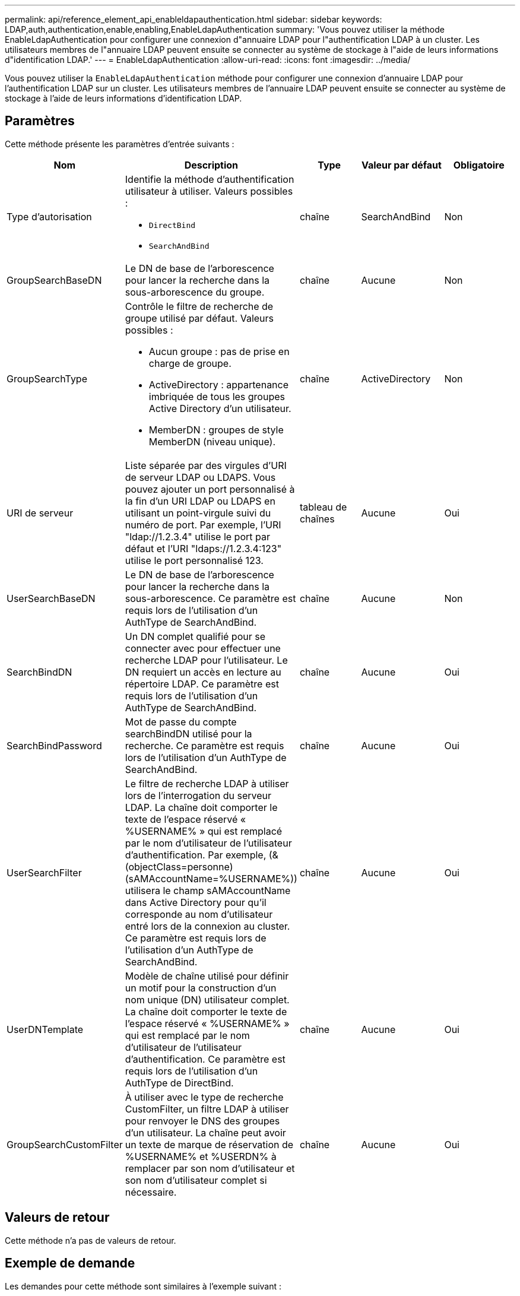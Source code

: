 ---
permalink: api/reference_element_api_enableldapauthentication.html 
sidebar: sidebar 
keywords: LDAP,auth,authentication,enable,enabling,EnableLdapAuthentication 
summary: 'Vous pouvez utiliser la méthode EnableLdapAuthentication pour configurer une connexion d"annuaire LDAP pour l"authentification LDAP à un cluster. Les utilisateurs membres de l"annuaire LDAP peuvent ensuite se connecter au système de stockage à l"aide de leurs informations d"identification LDAP.' 
---
= EnableLdapAuthentication
:allow-uri-read: 
:icons: font
:imagesdir: ../media/


[role="lead"]
Vous pouvez utiliser la `EnableLdapAuthentication` méthode pour configurer une connexion d'annuaire LDAP pour l'authentification LDAP sur un cluster. Les utilisateurs membres de l'annuaire LDAP peuvent ensuite se connecter au système de stockage à l'aide de leurs informations d'identification LDAP.



== Paramètres

Cette méthode présente les paramètres d'entrée suivants :

|===
| Nom | Description | Type | Valeur par défaut | Obligatoire 


 a| 
Type d'autorisation
 a| 
Identifie la méthode d'authentification utilisateur à utiliser. Valeurs possibles :

* `DirectBind`
* `SearchAndBind`

 a| 
chaîne
 a| 
SearchAndBind
 a| 
Non



 a| 
GroupSearchBaseDN
 a| 
Le DN de base de l'arborescence pour lancer la recherche dans la sous-arborescence du groupe.
 a| 
chaîne
 a| 
Aucune
 a| 
Non



 a| 
GroupSearchType
 a| 
Contrôle le filtre de recherche de groupe utilisé par défaut. Valeurs possibles :

* Aucun groupe : pas de prise en charge de groupe.
* ActiveDirectory : appartenance imbriquée de tous les groupes Active Directory d'un utilisateur.
* MemberDN : groupes de style MemberDN (niveau unique).

 a| 
chaîne
 a| 
ActiveDirectory
 a| 
Non



 a| 
URI de serveur
 a| 
Liste séparée par des virgules d'URI de serveur LDAP ou LDAPS. Vous pouvez ajouter un port personnalisé à la fin d'un URI LDAP ou LDAPS en utilisant un point-virgule suivi du numéro de port. Par exemple, l'URI "ldap://1.2.3.4" utilise le port par défaut et l'URI "ldaps://1.2.3.4:123" utilise le port personnalisé 123.
 a| 
tableau de chaînes
 a| 
Aucune
 a| 
Oui



 a| 
UserSearchBaseDN
 a| 
Le DN de base de l'arborescence pour lancer la recherche dans la sous-arborescence. Ce paramètre est requis lors de l'utilisation d'un AuthType de SearchAndBind.
 a| 
chaîne
 a| 
Aucune
 a| 
Non



 a| 
SearchBindDN
 a| 
Un DN complet qualifié pour se connecter avec pour effectuer une recherche LDAP pour l'utilisateur. Le DN requiert un accès en lecture au répertoire LDAP. Ce paramètre est requis lors de l'utilisation d'un AuthType de SearchAndBind.
 a| 
chaîne
 a| 
Aucune
 a| 
Oui



 a| 
SearchBindPassword
 a| 
Mot de passe du compte searchBindDN utilisé pour la recherche. Ce paramètre est requis lors de l'utilisation d'un AuthType de SearchAndBind.
 a| 
chaîne
 a| 
Aucune
 a| 
Oui



 a| 
UserSearchFilter
 a| 
Le filtre de recherche LDAP à utiliser lors de l'interrogation du serveur LDAP. La chaîne doit comporter le texte de l'espace réservé « %USERNAME% » qui est remplacé par le nom d'utilisateur de l'utilisateur d'authentification. Par exemple, (&(objectClass=personne)(sAMAccountName=%USERNAME%)) utilisera le champ sAMAccountName dans Active Directory pour qu'il corresponde au nom d'utilisateur entré lors de la connexion au cluster. Ce paramètre est requis lors de l'utilisation d'un AuthType de SearchAndBind.
 a| 
chaîne
 a| 
Aucune
 a| 
Oui



 a| 
UserDNTemplate
 a| 
Modèle de chaîne utilisé pour définir un motif pour la construction d'un nom unique (DN) utilisateur complet. La chaîne doit comporter le texte de l'espace réservé « %USERNAME% » qui est remplacé par le nom d'utilisateur de l'utilisateur d'authentification. Ce paramètre est requis lors de l'utilisation d'un AuthType de DirectBind.
 a| 
chaîne
 a| 
Aucune
 a| 
Oui



 a| 
GroupSearchCustomFilter
 a| 
À utiliser avec le type de recherche CustomFilter, un filtre LDAP à utiliser pour renvoyer le DNS des groupes d'un utilisateur. La chaîne peut avoir un texte de marque de réservation de %USERNAME% et %USERDN% à remplacer par son nom d'utilisateur et son nom d'utilisateur complet si nécessaire.
 a| 
chaîne
 a| 
Aucune
 a| 
Oui

|===


== Valeurs de retour

Cette méthode n'a pas de valeurs de retour.



== Exemple de demande

Les demandes pour cette méthode sont similaires à l'exemple suivant :

[listing]
----
{
  "method": "EnableLdapAuthentication",
  "params": {
     "authType": "SearchAndBind",
     "groupSearchBaseDN": "dc=prodtest,dc=solidfire,dc=net",
     "groupSearchType": "ActiveDirectory",
     "searchBindDN": "SFReadOnly@prodtest.solidfire.net",
     "searchBindPassword": "zsw@#edcASD12",
     "sslCert": "",
     "userSearchBaseDN": "dc=prodtest,dc=solidfire,dc=net",
     "userSearchFilter": "(&(objectClass=person)(sAMAccountName=%USERNAME%))",
     "serverURIs":[
           "ldaps://111.22.333.444",
           "ldap://555.66.777.888"
           ]
       },
  "id": 1
}
----


== Exemple de réponse

Cette méthode renvoie une réponse similaire à l'exemple suivant :

[listing]
----
{
"id": 1,
"result": {
  }
}
----


== Nouveau depuis la version

9,6

